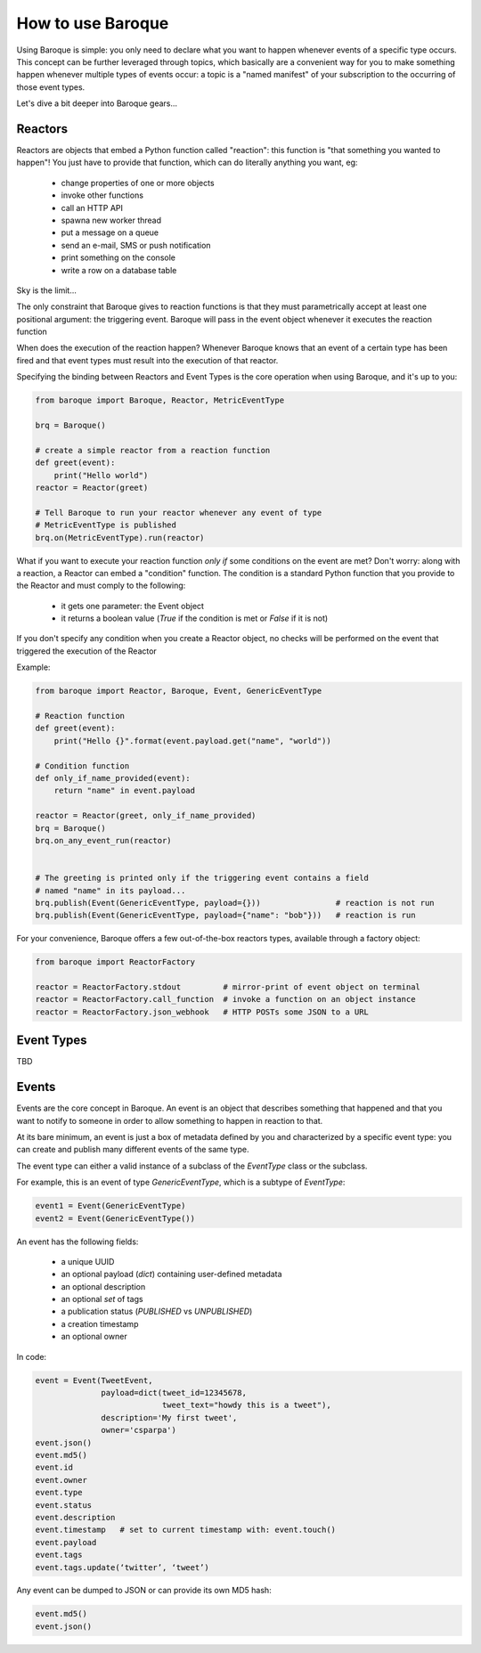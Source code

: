 How to use Baroque
==================

Using Baroque is simple: you only need to declare what you want to happen
whenever events of a specific type occurs.
This concept can be further leveraged through topics, which basically are
a convenient way for you to make something happen whenever multiple types of
events occur: a topic is a "named manifest" of your subscription to the
occurring of those event types.

Let's dive a bit deeper into Baroque gears...


Reactors
--------
Reactors are objects that embed a Python function called "reaction": this function
is "that something you wanted to happen"!
You just have to provide that function, which can do literally anything you
want, eg:

  - change properties of one or more objects
  - invoke other functions
  - call an HTTP API
  - spawna new worker thread
  - put a message on a queue
  - send an e-mail, SMS or push notification
  - print something on the console
  - write a row on a database table

Sky is the limit...

The only constraint that Baroque gives to reaction functions is that they must
parametrically accept at least one positional argument: the triggering event.
Baroque will pass in the event object whenever it executes the reaction function

When does the execution of the reaction happen?
Whenever Baroque knows that an event of a certain type has been fired and that
event types must result into the execution of that reactor.

Specifying the binding between Reactors and Event Types is the core operation
when using Baroque, and it's up to you:


.. code:: python

    from baroque import Baroque, Reactor, MetricEventType

    brq = Baroque()

    # create a simple reactor from a reaction function
    def greet(event):
        print("Hello world")
    reactor = Reactor(greet)

    # Tell Baroque to run your reactor whenever any event of type
    # MetricEventType is published
    brq.on(MetricEventType).run(reactor)


What if you want to execute your reaction function *only if* some conditions
on the event are met?
Don't worry: along with a reaction, a Reactor can embed a "condition" function.
The condition is a standard Python function that you provide to the Reactor
and must comply to the following:

  - it gets one parameter: the Event object
  - it returns a boolean value (*True* if the condition is met or *False* if it
    is not)

If you don't specify any condition when you create a Reactor object, no checks
will be performed on the event that triggered the execution of the Reactor

Example:

.. code:: python

    from baroque import Reactor, Baroque, Event, GenericEventType

    # Reaction function
    def greet(event):
        print("Hello {}".format(event.payload.get("name", "world"))

    # Condition function
    def only_if_name_provided(event):
        return "name" in event.payload

    reactor = Reactor(greet, only_if_name_provided)
    brq = Baroque()
    brq.on_any_event_run(reactor)


    # The greeting is printed only if the triggering event contains a field
    # named "name" in its payload...
    brq.publish(Event(GenericEventType, payload={}))                # reaction is not run
    brq.publish(Event(GenericEventType, payload={"name": "bob"}))   # reaction is run


For your convenience, Baroque offers a few out-of-the-box reactors types,
available through a factory object:

.. code:: python

    from baroque import ReactorFactory

    reactor = ReactorFactory.stdout         # mirror-print of event object on terminal
    reactor = ReactorFactory.call_function  # invoke a function on an object instance
    reactor = ReactorFactory.json_webhook   # HTTP POSTs some JSON to a URL


Event Types
-----------

TBD


Events
------
Events are the core concept in Baroque. An event is an object that describes
something that happened and that you want to notify to someone in order to allow
something to happen in reaction to that.

At its bare minimum, an event is just a box of metadata defined by you and
characterized by a specific event type: you can create and publish many different
events of the same type.

The event type can either a valid instance of a subclass of the `EventType` class
or the subclass.

For example, this is an event of type `GenericEventType`, which is a subtype of
`EventType`:


.. code:: python

    event1 = Event(GenericEventType)
    event2 = Event(GenericEventType())


An event has the following fields:

  * a unique UUID
  * an optional payload (`dict`) containing user-defined metadata
  * an optional description
  * an optional `set` of tags
  * a publication status (`PUBLISHED` vs `UNPUBLISHED`)
  * a creation timestamp
  * an optional owner


In code:

.. code:: python

    event = Event(TweetEvent,
                  payload=dict(tweet_id=12345678,
                               tweet_text="howdy this is a tweet"),
                  description='My first tweet',
                  owner='csparpa')
    event.json()
    event.md5()
    event.id
    event.owner
    event.type
    event.status
    event.description
    event.timestamp   # set to current timestamp with: event.touch()
    event.payload
    event.tags
    event.tags.update(‘twitter’, ‘tweet’)


Any event can be dumped to JSON or can provide its own MD5 hash:

.. code:: python

    event.md5()
    event.json()
